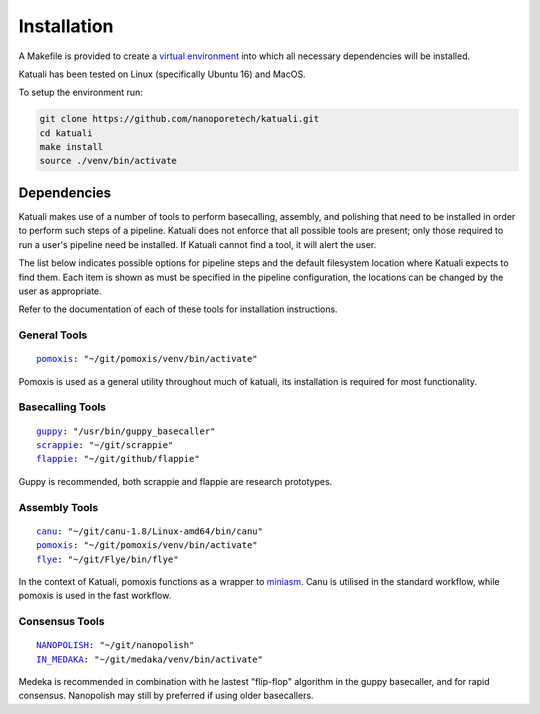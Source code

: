 
.. _installation:

Installation
============

A Makefile is provided to create a `virtual environment
<https://docs.python.org/3/tutorial/venv.html>`_ into which all necessary dependencies will be installed. 

Katuali has been tested on Linux (specifically Ubuntu 16) and MacOS.

To setup the environment run:

.. code-block:: bash

    git clone https://github.com/nanoporetech/katuali.git
    cd katuali
    make install
    source ./venv/bin/activate


.. _dependencies:

Dependencies
------------

Katuali makes use of a number of tools to perform basecalling, assembly, and
polishing that need to be installed in order to perform such steps of a pipeline.
Katuali does not enforce that all possible tools are present; only those
required to run a user's pipeline need be installed. If Katuali cannot find a
tool, it will alert the user. 

The list below indicates possible options for pipeline steps and the default
filesystem location where Katuali expects to find them. Each item is shown as
must be specified in the pipeline configuration, the locations can be
changed by the user as appropriate.

Refer to the documentation of each of these tools for installation instructions.

General Tools
^^^^^^^^^^^^^

.. parsed-literal::

    `pomoxis <https://github.com/nanoporetech/pomoxis>`_: "~/git/pomoxis/venv/bin/activate"

Pomoxis is used as a general utility throughout much of katuali, its
installation is required for most functionality.

Basecalling Tools
^^^^^^^^^^^^^^^^^

.. parsed-literal::

    `guppy <https://community.nanoporetech.com/downloads>`_: "/usr/bin/guppy_basecaller"
    `scrappie <https://github.com/nanoporetech/scrappie>`_: "~/git/scrappie"
    `flappie <https://github.com/nanoporetech/flappie>`_: "~/git/github/flappie"

Guppy is recommended, both scrappie and flappie are research prototypes.

Assembly Tools
^^^^^^^^^^^^^^

.. parsed-literal::

    `canu <https://github.com/marbl/canu>`_: "~/git/canu-1.8/Linux-amd64/bin/canu"
    `pomoxis <https://github.com/nanoporetech/pomoxis>`_: "~/git/pomoxis/venv/bin/activate"
    `flye <https://github.com/fenderglass/Flye>`_: "~/git/Flye/bin/flye"

In the context of Katuali, pomoxis functions as a wrapper to
`miniasm <https://github.com/lh3/miniasm>`_. Canu is utilised in the standard
workflow, while pomoxis is used in the fast workflow.

Consensus Tools
^^^^^^^^^^^^^^^

.. parsed-literal::

    `NANOPOLISH <https://github.com/jts/nanopolish>`_: "~/git/nanopolish"
    `IN_MEDAKA <https://github.com/nanoporetech/medaka>`_: "~/git/medaka/venv/bin/activate"

Medeka is recommended in combination with he lastest "flip-flop" algorithm in
the guppy basecaller, and for rapid consensus. Nanopolish may still by
preferred if using older basecallers.  



